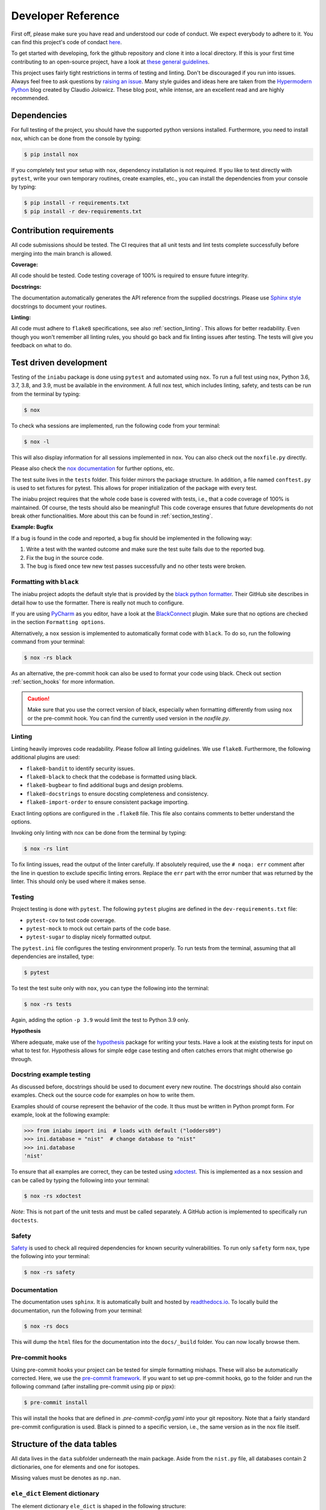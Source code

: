 .. _dev:

Developer Reference
===================

First off,
please make sure you have read and understood
our code of conduct.
We expect everybody to adhere to it.
You can find this project's
code of condact
`here <https://github.com/galactic-forensics/iniabu/blob/main/CODE_OF_CONDUCT.md>`_.

To get started with developing,
fork the github repository and
clone it into a local directory.
If this is your first time
contributing to an open-source project,
have a look at
`these general guidelines <https://opensource.guide/how-to-contribute/#how-to-submit-a-contribution>`_.

This project uses fairly tight restrictions
in terms of testing and linting.
Don't be discouraged if you run into issues.
Always feel free to ask questions by
`raising an issue <https://github.com/galactic-forensics/iniabu/issues>`_.
Many style guides and ideas here are taken from the
`Hypermodern Python <https://cjolowicz.github.io/posts/hypermodern-python-01-setup/>`_
blog created by Claudio Jolowicz.
These blog post,
while intense,
are an excellent read and are highly recommended.


Dependencies
------------

For full testing of the project,
you should have the supported python versions installed.
Furthermore, you need to install ``nox``,
which can be done from the console by typing:

.. code-block:: console

    $ pip install nox

If you completely test your setup with ``nox``,
dependency installation is not required.
If you like to test directly with ``pytest``,
write your own temporary routines,
create examples, etc.,
you can install the dependencies
from your console by typing:

.. code-block:: console

    $ pip install -r requirements.txt
    $ pip install -r dev-requirements.txt


Contribution requirements
-------------------------

All code submissions should be tested.
The CI requires that all unit tests
and lint tests complete successfully
before merging into the main branch is allowed.


**Coverage:**

All code should be tested.
Code testing coverage of 100% is required
to ensure future integrity.


**Docstrings:**

The documentation automatically generates
the API reference from the supplied docstrings.
Please use
`Sphinx style <https://sphinx-rtd-tutorial.readthedocs.io/en/latest/docstrings.html>`_
docstrings to document your routines.


**Linting:**

All code must adhere to ``flake8`` specifications,
see also :ref:`section_linting`.
This allows for better readability.
Even though you won't remember all linting rules,
you should go back and fix linting issues after testing.
The tests will give you feedback on what to do.



Test driven development
-----------------------

Testing of the ``iniabu`` package is done using ``pytest``
and automated using ``nox``.
To run a full test using ``nox``,
Python 3.6, 3.7, 3.8, and 3.9,
must be available in the environment.
A full nox test, which includes
linting, safety, and tests
can be run from the terminal by typing:

.. code-block:: console

    $ nox

To check wha sessions are implemented,
run the following code from your terminal:

.. code-block:: console

    $ nox -l

This will also display information
for all sessions implemented in ``nox``.
You can also check out the ``noxfile.py`` directly.

Please also check the
`nox documentation <https://nox.thea.codes/en/stable/index.html>`_
for further options, etc.

The test suite lives in the ``tests`` folder.
This folder mirrors the package structure.
In addition,
a file named ``conftest.py``
is used to set fixtures for pytest.
This allows for proper initialization
of the package with every test.

The iniabu project requires that the whole code base
is covered with tests, i.e.,
that a code coverage of 100% is maintained.
Of course, the tests should also be meaningful!
This code coverage ensures that future developments
do not break other functionalities.
More about this can be found in
:ref:`section_testing`.

**Example: Bugfix**

If a bug is found in the code and reported,
a bug fix should be implemented in the following way:

#. Write a test with the wanted outcome
   and make sure the test suite fails
   due to the reported bug.
#. Fix the bug in the source code.
#. The bug is fixed once tew new test
   passes successfully
   and no other tests were broken.


Formatting with ``black``
~~~~~~~~~~~~~~~~~~~~~~~~~

The iniabu project adopts the default style
that is provided by the
`black python formatter <https://github.com/psf/black>`_.
Their GitHub site describes in detail
how to use the formatter.
There is really not much to configure.

If you are using
`PyCharm <https://www.jetbrains.com/pycharm/>`_
as you editor,
have a look at the
`BlackConnect <https://plugins.jetbrains.com/plugin/14321-blackconnect>`_
plugin.
Make sure that no options are checked
in the section ``Formatting options``.

Alternatively, a ``nox`` session is implemented
to automatically format code with ``black``.
To do so,
run the following command from your terminal:

.. code-block:: console

    $ nox -rs black

As an alternative,
the pre-commit hook can also be used
to format your code using black.
Check out section
:ref:`section_hooks`
for more information.

.. caution:: Make sure that you use
  the correct version of black,
  especially when formatting
  differently from using ``nox``
  or the pre-commit hook.
  You can find the currently used version
  in the `noxfile.py`.


.. _section_linting:


Linting
~~~~~~~

Linting heavily improves code readability.
Please follow all linting guidelines.
We use ``flake8``.
Furthermore, the following additional plugins are used:

* ``flake8-bandit`` to identify security issues.
* ``flake8-black`` to check that the codebase is formatted using black.
* ``flake8-bugbear`` to find additional bugs and design problems.
* ``flake8-docstrings`` to ensure docsting completeness and consistency.
* ``flake8-import-order`` to ensure consistent package importing.

Exact linting options are configured in the
``.flake8`` file.
This file also contains comments
to better understand the options.

Invoking only linting with nox can be done
from the terminal by typing:

.. code-block:: console

    $ nox -rs lint

To fix linting issues,
read the output of the linter carefully.
If absolutely required,
use the ``# noqa: err`` comment
after the line in question
to exclude specific linting errors.
Replace the ``err`` part with the error number
that was returned by the linter.
This should only be used where it makes sense.



.. _section_testing:

Testing
~~~~~~~

Project testing is done with ``pytest``.
The following ``pytest`` plugins
are defined in the ``dev-requirements.txt`` file:

* ``pytest-cov`` to test code coverage.
* ``pytest-mock`` to mock out certain parts of the code base.
* ``pytest-sugar`` to display nicely formatted output.

The ``pytest.ini`` file configures
the testing environment properly.
To run tests from the terminal,
assuming that all dependencies are installed,
type:

.. code-block:: console

    $ pytest

To test the test suite only with ``nox``,
you can type the following into the terminal:

.. code-block:: console

    $ nox -rs tests

Again, adding the option ``-p 3.9``
would limit the test to
Python 3.9 only.

**Hypothesis**

Where adequate,
make use of the
`hypothesis <https://hypothesis.readthedocs.io/en/latest/>`_
package for writing your tests.
Have a look at the existing tests
for input on what to test for.
Hypothesis allows for simple edge case testing
and often catches errors
that might otherwise go through.


Docstring example testing
~~~~~~~~~~~~~~~~~~~~~~~~~

As discussed before,
docstrings should be used
to document every new routine.
The docstrings should also contain examples.
Check out the source code for examples
on how to write them.

Examples should of course represent
the behavior of the code.
It thus must be written in Python prompt form.
For example, look at the following example:

.. code-block:: python

    >>> from iniabu import ini  # loads with default ("lodders09")
    >>> ini.database = "nist"  # change database to "nist"
    >>> ini.database
    'nist'

To ensure that all examples are correct,
they can be tested using
`xdoctest <https://github.com/Erotemic/xdoctest>`_.
This is implemented as a ``nox`` session
and can be called
by typing the following into your terminal:

.. code-block:: console

    $ nox -rs xdoctest

*Note*: This is not part of the unit tests
and must be called separately.
A GitHub action is implemented
to specifically run ``doctests``.



Safety
~~~~~~

`Safety <https://github.com/pyupio/safety>`_
is used to check all required dependencies
for known security vulnerabilities.
To run only ``safety`` form ``nox``,
type the following into your terminal:

.. code-block:: console

    $ nox -rs safety


Documentation
~~~~~~~~~~~~~

The documentation uses ``sphinx``.
It is automatically built and hosted by
`readthedocs.io <https://readthedocs.org/>`_.
To locally build the documentation,
run the following from your terminal:

.. code-block:: console

    $ nox -rs docs

This will dump the ``html`` files
for the documentation into the
``docs/_build`` folder.
You can now locally browse them.


.. _section_hooks:

Pre-commit hooks
~~~~~~~~~~~~~~~~

Using pre-commit hooks
your project can be tested
for simple formatting mishaps.
These will also be automatically corrected.
Here,
we use the
`pre-commit framework <https://pre-commit.com>`_.
If you want to set up pre-commit hooks,
go to the folder and run the following command
(after installing pre-commit using pip or pipx):

.. code-block:: console

  $ pre-commit install

This will install the hooks
that are defined in `.pre-commit-config.yaml`
into your git repository.
Note that a fairly standard pre-commit configuration is used.
Black is pinned to a specific version,
i.e., the same version as in the nox file itself.




Structure of the data tables
----------------------------
All data lives in the ``data`` subfolder
underneath the main package.
Aside from the ``nist.py`` file,
all databases contain 2 dictionaries,
one for elements and one for isotopes.

Missing values must be denotes as ``np.nan``.

``ele_dict`` Element dictionary
~~~~~~~~~~~~~~~~~~~~~~~~~~~~~~~
The element dictionary ``ele_dict``
is shaped in the following structure:

.. code-block:: python

    ele_dict = {
                'Symb':
                    [
                        sol_abu_ele,
                        [a1, ..., an],
                        [rel_abu1, ..., rel_abun],
                        [sol_abu1, ..., sol_abun]
                    ],
                ...
                }

Here, ``Symb`` is the element symbol,
e.g., ``H`` for hydrogen.
This is the dictionary key.
The entry is followed by a list.
The entry ``sol_abu_ele`` is the
solar abundance of the element in number fractions
normalized such that the solar abundance of Si is 1e6.
``a1`` to ``an`` are the atomic mass numbers
of the isotopes of this element.
``rel_abu1`` to ``rel_abun`` and ``sol_abu1`` to ``sol_abun``
are these isotopes relative abundances and solar abundance,
respectively.
Note that the relative abundances
must be normed such that their sum is unity.


``iso_dict`` Isotope dictionary
~~~~~~~~~~~~~~~~~~~~~~~~~~~~~~~
The isotope dictionary ``iso_dict``
is shaped in the following structure:

.. code-block:: python

    iso_dict = {
                'Symb-A':
                    [
                        rel_abu,
                        sol_abu
                    ],
                ...
               }

Here, `Symb-A` is the key of the dictionary
and is composed of the element symbol ``Symb``
and the isotope's atomic number ``A``.
A dash separates the two entries.
The dictionary entries are ``rel_abu`` and ``sol_abu``,
which are the isotopes relative and
solar abundance, respectively.
The same normalization rules apply as discussed above.

Adding a database
-----------------
Parser files for individual databases
that have already been added
were put into the ``dev`` folder in the repository.
Every database added has their datafile in some format
and a parser living there.
The parser creates automatically the python file.
Have a look at some of these parsers,
especially the write method.
Here, the headers,
imports, etc. are written.
Then the dictionaries are dumped out using ``json.dump()``.
While this results in a really ugly format for the python file,
running ``black`` over the generated file
will properly format everything.

This python file must then be moved to the ``iniabu/data`` folder.
Adjust the ``iniabu/data/__init__.py`` file
to contain imports for the two new dictionaries.
Extend the ``database_selector()`` function
with an additional ``elif`` statement
to contain the new database.

Finally, new tests for this database must be added.
All tests live in the ``test`` folder,
which has the same structure as the ``iniabu`` folder
that contains the package source code.
One good way to write a test is to use an existing test
file for a dataset.
Then adjust the subroutines and associated asserts.
At least make sure that tests exist for:

- Data integrity
- Solar abundance of Si is 10\ :sup:`6`
- Relative abundances of all isotopes sum to unity

Finally, add a new test in ``test_main.py``
to ensure that the database loads correctly.
You should add a consistency check for the new database.
This ensures that code
coverage stays at 100%.
